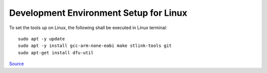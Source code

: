 =======================================
Development Environment Setup for Linux
=======================================

To set the tools up on Linux, the following shall be executed in Linux terminal:

:: 

    sudo apt -y update
    sudo apt -y install gcc-arm-none-eabi make stlink-tools git
    sudo apt-get install dfu-util


`Source <https://github.com/cpq/bare-metal-programming-guide?tab=readme-ov-file>`_